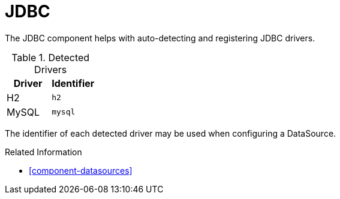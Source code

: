 [#component-jdbc]
= JDBC

The JDBC component helps with auto-detecting and registering JDBC drivers.

.Detected Drivers
|===
|Driver|Identifier

|H2|`h2`
|MySQL|`mysql`

|===

The identifier of each detected driver may be used when configuring a DataSource.

.Related Information

* xref:component-datasources[]

